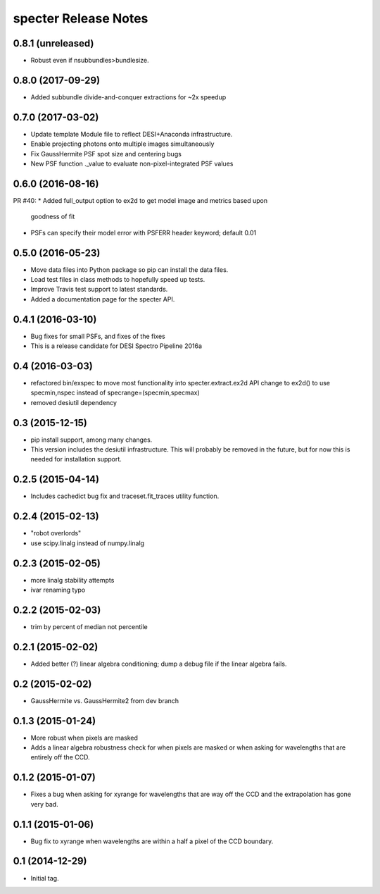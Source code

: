 =====================
specter Release Notes
=====================

0.8.1 (unreleased)
------------------

* Robust even if nsubbundles>bundlesize.

0.8.0 (2017-09-29)
------------------

* Added subbundle divide-and-conquer extractions for ~2x speedup

0.7.0 (2017-03-02)
------------------

* Update template Module file to reflect DESI+Anaconda infrastructure.
* Enable projecting photons onto multiple images simultaneously
* Fix GaussHermite PSF spot size and centering bugs
* New PSF function ._value to evaluate non-pixel-integrated PSF values

0.6.0 (2016-08-16)
------------------

PR #40:
* Added full_output option to ex2d to get model image and metrics based upon
  goodness of fit
* PSFs can specify their model error with PSFERR header keyword; default 0.01

0.5.0 (2016-05-23)
------------------

* Move data files into Python package so pip can install the data files.
* Load test files in class methods to hopefully speed up tests.
* Improve Travis test support to latest standards.
* Added a documentation page for the specter API.

0.4.1 (2016-03-10)
------------------

* Bug fixes for small PSFs, and fixes of the fixes
* This is a release candidate for DESI Spectro Pipeline 2016a

0.4 (2016-03-03)
----------------

* refactored bin/exspec to move most functionality into specter.extract.ex2d
  API change to ex2d() to use specmin,nspec instead of
  specrange=(specmin,specmax)
* removed desiutil dependency

0.3 (2015-12-15)
----------------

* pip install support, among many changes.
* This version includes the desiutil infrastructure.  This will probably be
  removed in the future, but for now this is needed for installation support.

0.2.5 (2015-04-14)
------------------

* Includes cachedict bug fix and traceset.fit_traces utility function.

0.2.4 (2015-02-13)
------------------

* "robot overlords"
* use scipy.linalg instead of numpy.linalg

0.2.3 (2015-02-05)
------------------

* more linalg stability attempts
* ivar renaming typo

0.2.2 (2015-02-03)
------------------

* trim by percent of median not percentile

0.2.1 (2015-02-02)
------------------

* Added better (?) linear algebra conditioning; dump a debug file if the linear algebra fails.

0.2 (2015-02-02)
----------------

* GaussHermite vs. GaussHermite2 from dev branch

0.1.3 (2015-01-24)
------------------

* More robust when pixels are masked
* Adds a linear algebra robustness check for when pixels are masked or when asking for wavelengths that are entirely off the CCD.

0.1.2 (2015-01-07)
------------------

* Fixes a bug when asking for xyrange for wavelengths that are way off the CCD and the extrapolation has gone very bad.

0.1.1 (2015-01-06)
------------------

* Bug fix to xyrange when wavelengths are within a half a pixel of the CCD boundary.

0.1 (2014-12-29)
----------------

* Initial tag.
